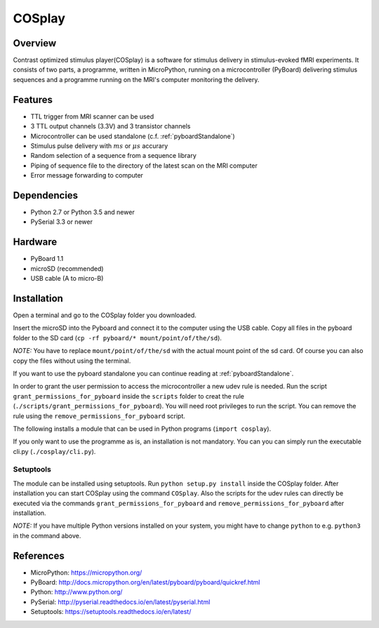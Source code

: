 =======
COSplay
=======

Overview
========

Contrast optimized stimulus player(COSplay) is a software for stimulus delivery in
stimulus-evoked fMRI experiments. It consists of two parts,
a programme, written in MicroPython, running on a microcontroller (PyBoard) delivering stimulus sequences
and a programme running on the MRI's computer monitoring the delivery.

Features
========

- TTL trigger from MRI scanner can be used
- 3 TTL output channels (3.3V) and 3 transistor channels
- Microcontroller can be used standalone (c.f. :ref:`pyboardStandalone`)
- Stimulus pulse delivery with  :math:`ms` or :math:`\mu s` accurary
- Random selection of a sequence from a sequence library
- Piping of sequence file to the directory of the latest scan on the MRI computer
- Error message forwarding to computer

Dependencies
============

- Python 2.7 or Python 3.5 and newer
- PySerial 3.3 or newer

Hardware
========

- PyBoard 1.1
- microSD (recommended)
- USB cable (A to micro-B)

Installation
============

Open a terminal and go to the COSplay folder you downloaded.

Insert the microSD into the Pyboard and connect it to the computer using the USB cable.
Copy all files in the pyboard folder to the SD card (``cp -rf pyboard/* mount/point/of/the/sd``).

*NOTE:* You have to replace  ``mount/point/of/the/sd`` with the actual mount point of the sd card.
Of course you can also copy the files without using the terminal.

If you want to use the pyboard standalone you can continue reading at :ref:`pyboardStandalone`.

In order to grant the user permission to access the microcontroller a new udev rule is needed.
Run the script ``grant_permissions_for_pyboard`` inside the ``scripts`` folder to creat the rule (``./scripts/grant_permissions_for_pyboard``).
You will need root privileges to run the script. You can remove the rule using the ``remove_permissions_for_pyboard`` script.

The following installs a module that can be used in Python programs (``import cosplay``).

If you only want to use the programme as is, an installation is not mandatory. 
You can you can simply run the executable cli.py (``./cosplay/cli.py``).

Setuptools
----------

The module can be installed using setuptools.
Run ``python setup.py install`` inside the COSplay folder.
After installation you can start COSplay using the command ``COSplay``.
Also the scripts for the udev rules can directly be executed via the commands ``grant_permissions_for_pyboard`` and ``remove_permissions_for_pyboard`` after installation.

*NOTE:* If you have multiple Python versions installed on your system,
you might have to change ``python`` to e.g. ``python3`` in the command above.

References
==========
* MicroPython: https://micropython.org/
* PyBoard: http://docs.micropython.org/en/latest/pyboard/pyboard/quickref.html
* Python: http://www.python.org/
* PySerial: http://pyserial.readthedocs.io/en/latest/pyserial.html
* Setuptools: https://setuptools.readthedocs.io/en/latest/
